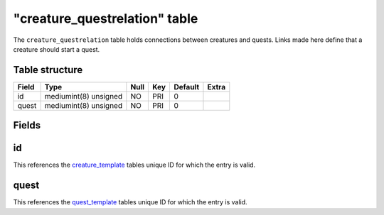.. _db-world-creature-questrelation:

===============================
"creature\_questrelation" table
===============================

The ``creature_questrelation`` table holds connections between creatures
and quests. Links made here define that a creature should start a quest.

Table structure
---------------

+---------+-------------------------+--------+-------+-----------+---------+
| Field   | Type                    | Null   | Key   | Default   | Extra   |
+=========+=========================+========+=======+===========+=========+
| id      | mediumint(8) unsigned   | NO     | PRI   | 0         |         |
+---------+-------------------------+--------+-------+-----------+---------+
| quest   | mediumint(8) unsigned   | NO     | PRI   | 0         |         |
+---------+-------------------------+--------+-------+-----------+---------+

Fields
------

id
--

This references the `creature\_template <creature_template>`__ tables
unique ID for which the entry is valid.

quest
-----

This references the `quest\_template <quest_template>`__ tables unique
ID for which the entry is valid.
